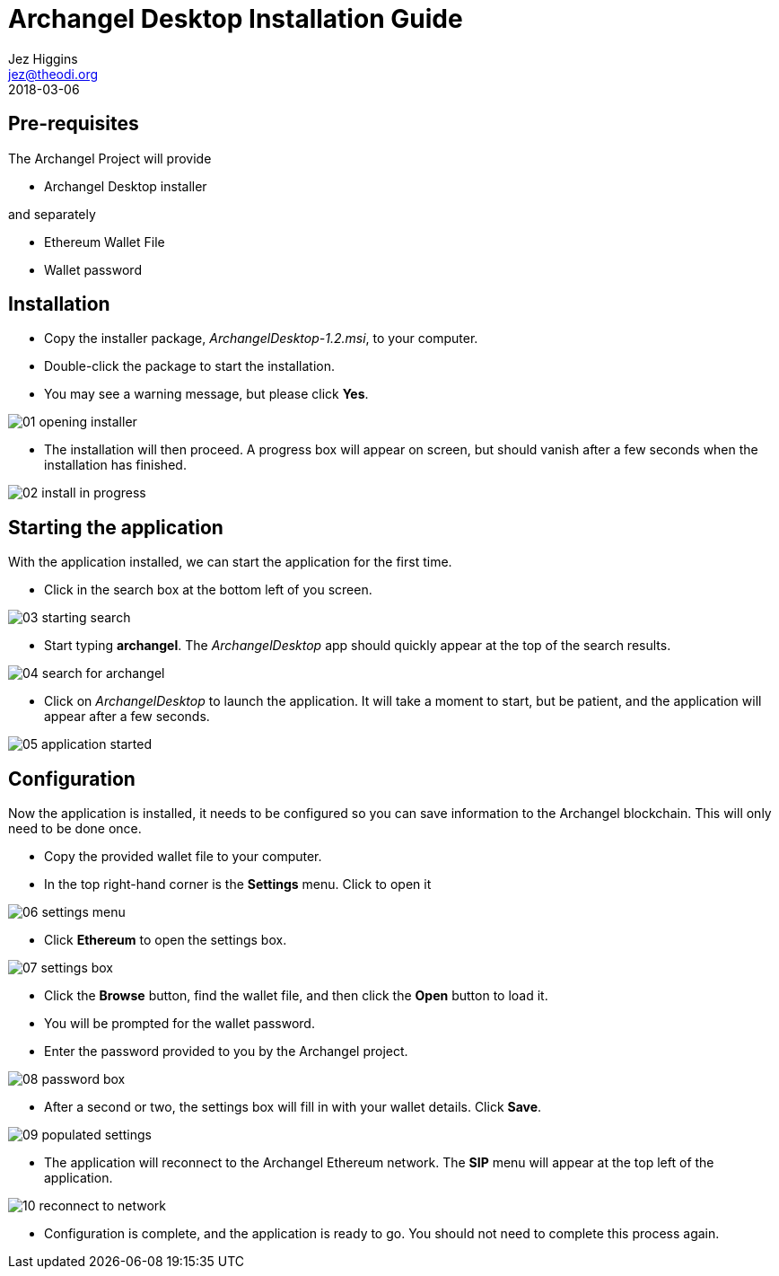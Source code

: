 = Archangel Desktop Installation Guide
Jez Higgins <jez@theodi.org>
2018-03-06
ifndef::imagesdir[:imagesdir: images]

== Pre-requisites

The Archangel Project will provide

* Archangel Desktop installer

and separately

* Ethereum Wallet File
* Wallet password

<<<
== Installation

* Copy the installer package, _ArchangelDesktop-1.2.msi_, to your computer.
* Double-click the package to start the installation.
* You may see a warning message, but please click *Yes*.

image::01-opening-installer.png[align="center"]

* The installation will then proceed. A progress box will appear on screen, but should vanish after a few seconds when the installation has finished.

image::02-install-in-progress.png[align="center"]

<<<
== Starting the application

With the application installed, we can start the application for the first time.

* Click in the search box at the bottom left of you screen.

image::03-starting-search.png[align="center"]

* Start typing *archangel*. The _ArchangelDesktop_ app should quickly appear at the top of the search results.

image::04-search-for-archangel.png[align="center"]

* Click on _ArchangelDesktop_ to launch the application.  It will take a moment to start, but be patient, and the application will appear after a few seconds.

image::05-application-started.png[align="center"]

<<<
== Configuration

Now the application is installed, it needs to be configured so you can save information to the Archangel blockchain. This will only need to be done once.

* Copy the provided wallet file to your computer.
* In the top right-hand corner is the *Settings* menu.  Click to open it

image::06-settings-menu.png[align="center"]

* Click *Ethereum* to open the settings box.

image::07-settings-box.png[align="center"]

* Click the *Browse* button, find the wallet file, and then click the *Open* button to load it.
* You will be prompted for the wallet password.
* Enter the password provided to you by the Archangel project.

image::08-password-box.png[align="center"]

* After a second or two, the settings box will fill in with your wallet details. Click *Save*.

image::09-populated-settings.png[align="center"]

* The application will reconnect to the Archangel Ethereum network. The *SIP* menu will appear at the top left of the application.

image::10-reconnect-to-network.png[align="center"]

* Configuration is complete, and the application is ready to go. You should not need to complete this process again.

